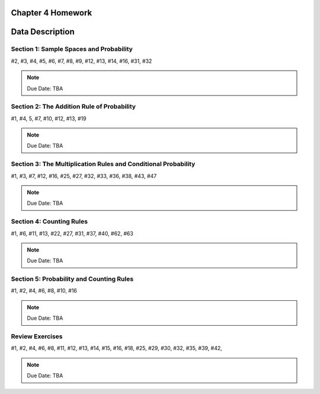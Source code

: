 .. _chapter_four_homework:

Chapter 4 Homework 
==================

Data Description
================

Section 1: Sample Spaces and Probability
----------------------------------------

#2, #3, #4, #5, #6, #7, #8, #9, #12, #13, #14, #16, #31, #32

.. note::
    Due Date: TBA
    
Section 2: The Addition Rule of Probability
-------------------------------------------

#1, #4, 5, #7, #10, #12, #13, #19

.. note::
    Due Date: TBA

Section 3: The Multiplication Rules and Conditional Probability
---------------------------------------------------------------

#1, #3, #7, #12, #16, #25, #27, #32, #33, #36, #38, #43, #47 

.. note::
    Due Date: TBA

Section 4: Counting Rules 
-------------------------

#1, #6, #11, #13, #22, #27, #31, #37, #40, #62, #63

.. note::
    Due Date: TBA

Section 5: Probability and Counting Rules 
-----------------------------------------

#1, #2, #4, #6, #8, #10, #16

.. note::
    Due Date: TBA

Review Exercises
----------------

#1, #2, #4, #6, #8, #11, #12, #13, #14, #15, #16, #18, #25, #29, #30, #32, #35, #39, #42,  

.. note::
    Due Date: TBA